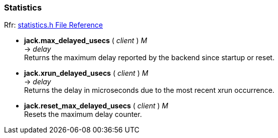 
=== Statistics

[small]#Rfr: link:++http://jackaudio.org/api/statistics_8h.html++[statistics.h File Reference]#

[[jack.max_delayed_usecs]]
* *jack.max_delayed_usecs* ( _client_ ) _M_ +
-> _delay_ +
[small]#Returns the maximum delay reported by the backend since startup or reset.#


[[jack.xrun_delayed_usecs]]
* *jack.xrun_delayed_usecs* ( _client_ ) _M_ +
-> _delay_ +
[small]#Returns the delay in microseconds due to the most recent xrun occurrence.#


[[jack.reset_max_delayed_usecs]]
* *jack.reset_max_delayed_usecs* ( _client_ ) _M_ +
[small]#Resets the maximum delay counter.#


////

[[jack.profile]] @@TODO
* *jack.profile* ( _client_[, _what_ ]) +
[small]#_what_ = _start_, _restart_, _stop_ or nil for results.#

////

